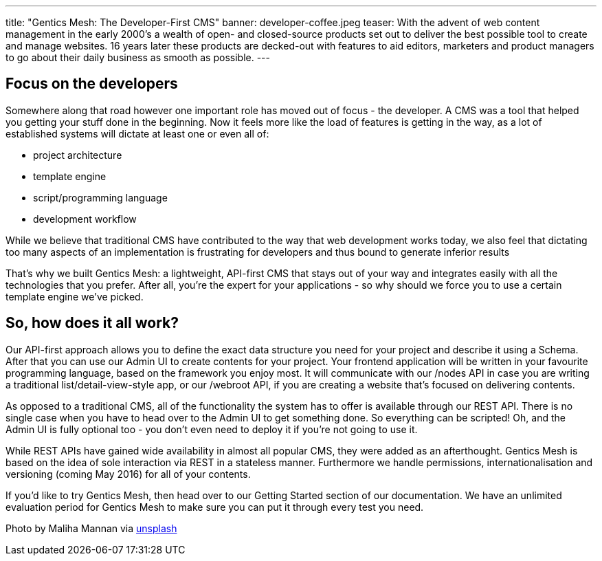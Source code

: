 ---
title: "Gentics Mesh: The Developer-First CMS"
banner: developer-coffee.jpeg
teaser: With the advent of web content management in the early 2000’s a wealth of open- and closed-source products set out to deliver the best possible tool to create and manage websites. 16 years later these products are decked-out with features to aid editors, marketers and product managers to go about their daily business as smooth as possible.
---

== Focus on the developers

Somewhere along that road however one important role has moved out of focus - the developer. A CMS was a tool that helped you getting your stuff done in the beginning. Now it feels more like the load of features is getting in the way, as a lot of established systems will dictate at least one or even all of:

* project architecture
* template engine
* script/programming language
* development workflow

While we believe that traditional CMS have contributed to the way that web development works today, we also feel that dictating too many aspects of an implementation is frustrating for developers and thus bound to generate inferior results

That’s why we built Gentics Mesh: a lightweight, API-first CMS that stays out of your way and integrates easily with all the technologies that you prefer. After all, you’re the expert for your applications - so why should we force you to use a certain template engine we’ve picked.

== So, how does it all work?

Our API-first approach allows you to define the exact data structure you need for your project and describe it using a Schema. After that you can use our Admin UI to create contents for your project. Your frontend application will be written in your favourite programming language, based on the framework you enjoy most. It will communicate with our /nodes API in case you are writing a traditional list/detail-view-style app, or our /webroot API, if you are creating a website that’s focused on delivering contents.

As opposed to a traditional CMS, all of the functionality the system has to offer is available through our REST API. There is no single case when you have to head over to the Admin UI to get something done. So everything can be scripted! Oh, and the Admin UI is fully optional too - you don’t even need to deploy it if you’re not going to use it.

While REST APIs have gained wide availability in almost all popular CMS, they were added as an afterthought. Gentics Mesh is based on the idea of sole interaction via REST in a stateless manner. Furthermore we handle permissions, internationalisation and versioning (coming May 2016) for all of your contents.

If you’d like to try Gentics Mesh, then head over to our Getting Started section of our documentation. We have an unlimited evaluation period for Gentics Mesh to make sure you can put it through every test you need.

Photo by Maliha Mannan via link:https://unsplash.com/photos/8gn_WhKv8Ns[unsplash]
